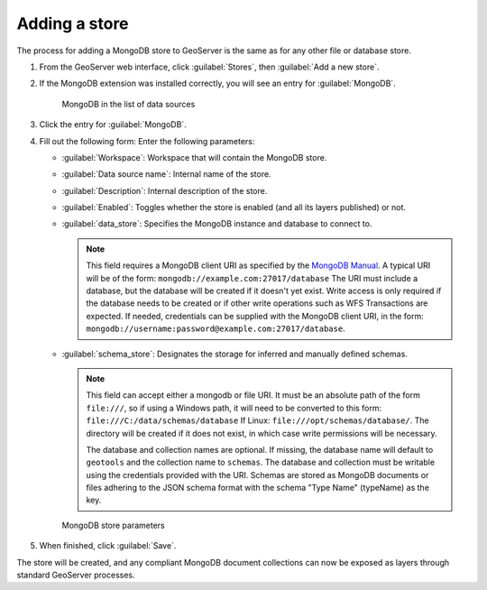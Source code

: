 .. _dataadmin.mongodb.store:

Adding a store
==============

The process for adding a MongoDB store to GeoServer is the same as for any other file or database store.

#. From the GeoServer web interface, click :guilabel:`Stores`, then :guilabel:`Add a new store`.

#. If the MongoDB extension was installed correctly, you will see an entry for :guilabel:`MongoDB`.

   .. figure:: img/mongodb_storelink.png

      MongoDB in the list of data sources

#. Click the entry for :guilabel:`MongoDB`.

#. Fill out the following form: Enter the following parameters:

   * :guilabel:`Workspace`: Workspace that will contain the MongoDB store.

   * :guilabel:`Data source name`: Internal name of the store.

   * :guilabel:`Description`: Internal description of the store.

   *  :guilabel:`Enabled`: Toggles whether the store is enabled (and all its layers published) or not.

   * :guilabel:`data_store`: Specifies the MongoDB instance and database to connect to.

     .. note::

        This field requires a MongoDB client URI as specified by the `MongoDB Manual <http://docs.mongodb.org/manual/reference/connection-string/>`_. A typical URI will be of the form: ``mongodb://example.com:27017/database`` The URI must include a database, but the database will be created if it doesn't yet exist. Write access is only required if the database needs to be created or if other write operations such as WFS Transactions are expected. If needed, credentials can be supplied with the MongoDB client URI, in the form:  ``mongodb://username:password@example.com:27017/database``. 

   * :guilabel:`schema_store`: Designates the storage for inferred and manually defined schemas.

     .. note::

        This field can accept either a mongodb or file URI. It must be an absolute path of the form ``file:///``, so if using a Windows path, it will need to be converted to this form: ``file:///C:/data/schemas/database`` If Linux: ``file:///opt/schemas/database/``. The directory will be created if it does not exist, in which case write permissions will be necessary.

        The database and collection names are optional. If missing, the database name will default to ``geotools`` and the collection name to ``schemas``. The database and collection must be writable using the credentials provided with the URI. Schemas are stored as MongoDB documents or files adhering to the JSON schema format with the schema "Type Name" (typeName) as the key.

   .. figure:: img/mongodb_storepage.png

      MongoDB store parameters

#. When finished, click :guilabel:`Save`.

The store will be created, and any compliant MongoDB document collections can now be exposed as layers through standard GeoServer processes.

